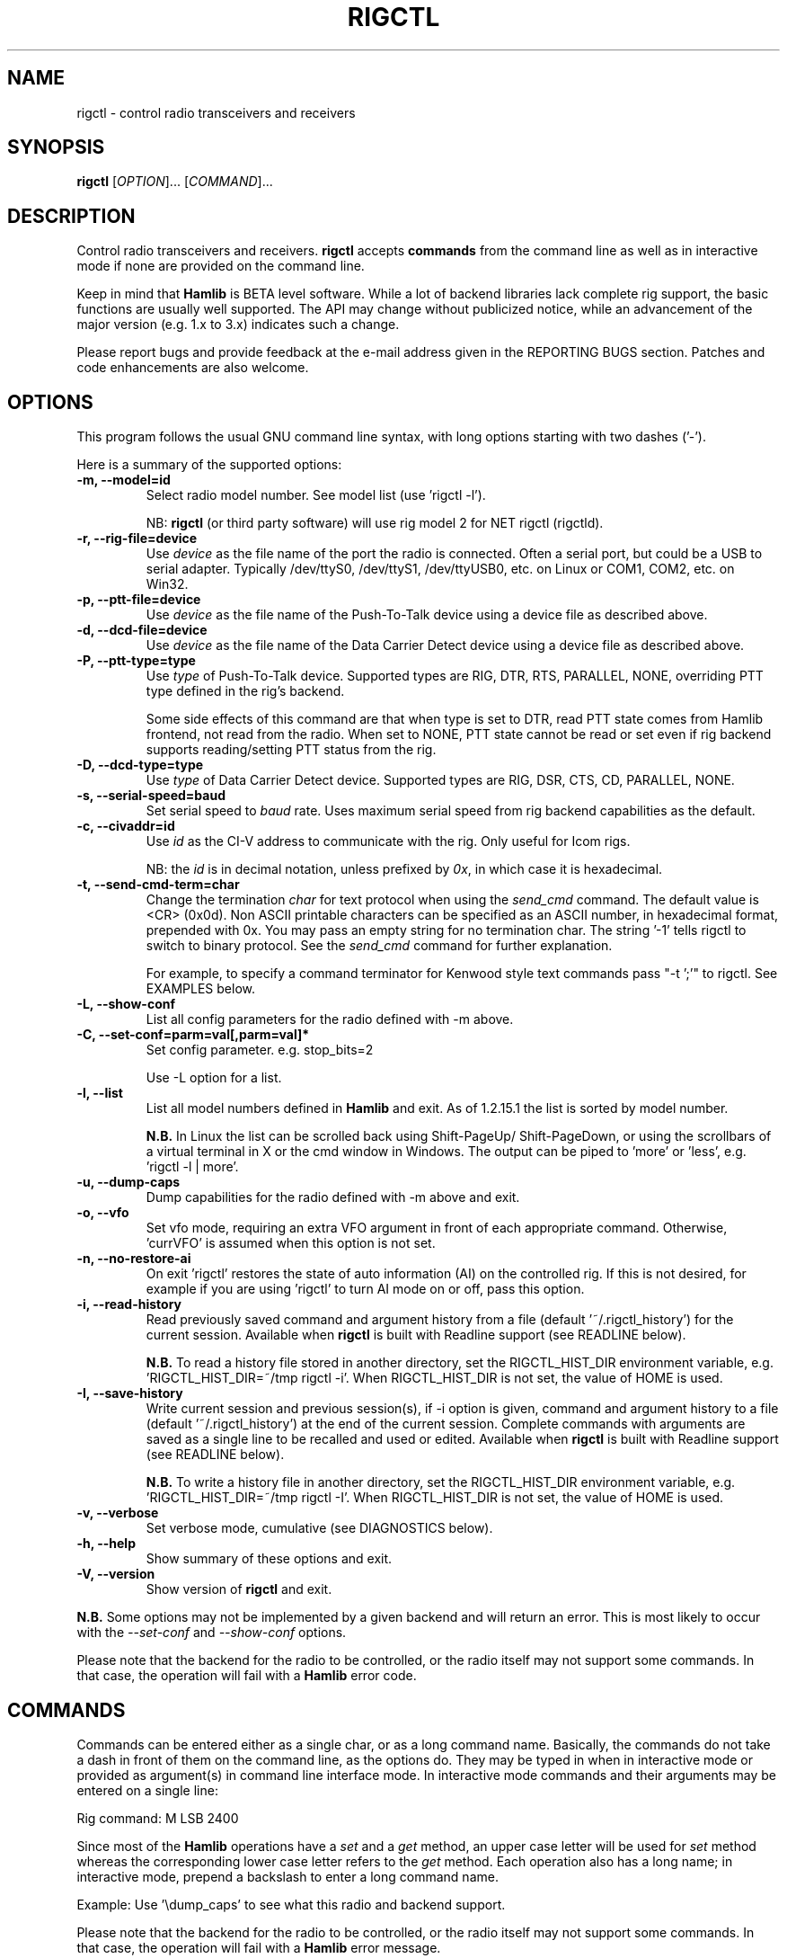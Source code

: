 .\"                                      Hey, EMACS: -*- nroff -*-
.\" First parameter, NAME, should be all caps
.\" Second parameter, SECTION, should be 1-8, maybe w/ subsection
.\" other parameters are allowed: see man(7), man(1)
.TH RIGCTL "1" "March 12, 2013" "Hamlib" "Radio Control Program"
.\" Please adjust this date whenever revising the manpage.
.\"
.\" Some roff macros, for reference:
.\" .nh        disable hyphenation
.\" .hy        enable hyphenation
.\" .ad l      left justify
.\" .ad b      justify to both left and right margins
.\" .nf        disable filling
.\" .fi        enable filling
.\" .br        insert line break
.\" .sp <n>    insert n+1 empty lines
.\" for manpage-specific macros, see man(7)
.SH NAME
rigctl \- control radio transceivers and receivers
.SH SYNOPSIS
.B rigctl
[\fIOPTION\fR]... [\fICOMMAND\fR]...
.SH DESCRIPTION
Control radio transceivers and receivers.
\fBrigctl\fP accepts \fBcommands\fP from the command line as well as in
interactive mode if none are provided on the command line.
.PP
.\" TeX users may be more comfortable with the \fB<whatever>\fP and
.\" \fI<whatever>\fP escape sequences to invoke bold face and italics,
.\" respectively.
Keep in mind that \fBHamlib\fP is BETA level software.
While a lot of backend libraries lack complete rig support, the basic functions
are usually well supported.  The API may change without publicized notice,
while an advancement of the major version (e.g. 1.x to 3.x) indicates such
a change.
.PP
Please report bugs and provide feedback at the e-mail address given in the
REPORTING BUGS section.  Patches and code enhancements are also welcome.
.SH OPTIONS
This program follows the usual GNU command line syntax, with long
options starting with two dashes ('-').
.PP
Here is a summary of the supported options:
.TP
.B \-m, --model=id
Select radio model number. See model list (use 'rigctl -l').
.sp
NB: \fBrigctl\fP (or third party software) will use rig model 2
for NET rigctl (rigctld).
.TP
.B \-r, --rig-file=device
Use \fIdevice\fP as the file name of the port the radio is connected.
Often a serial port, but could be a USB to serial adapter.  Typically
/dev/ttyS0, /dev/ttyS1, /dev/ttyUSB0, etc. on Linux or COM1, COM2, etc.
on Win32.
.TP
.B \-p, --ptt-file=device
Use \fIdevice\fP as the file name of the Push-To-Talk device using a
device file as described above.
.TP
.B \-d, --dcd-file=device
Use \fIdevice\fP as the file name of the Data Carrier Detect device using a
device file as described above.
.TP
.B \-P, --ptt-type=type
Use \fItype\fP of Push-To-Talk device.
Supported types are RIG, DTR, RTS, PARALLEL, NONE, overriding PTT type
defined in the rig's backend.
.sp
Some side effects of this command are that when type is set to DTR, read
PTT state comes from Hamlib frontend, not read from the radio.  When set
to NONE, PTT state cannot be read or set even if rig backend supports
reading/setting PTT status from the rig.
.TP
.B \-D, --dcd-type=type
Use \fItype\fP of Data Carrier Detect device.
Supported types are RIG, DSR, CTS, CD, PARALLEL, NONE.
.TP
.B \-s, --serial-speed=baud
Set serial speed to \fIbaud\fP rate. Uses maximum serial speed from rig
backend capabilities as the default.
.TP
.B \-c, --civaddr=id
Use \fIid\fP as the CI-V address to communicate with the rig. Only useful for
Icom rigs.
.sp
NB: the \fIid\fP is in decimal notation, unless prefixed by
\fI0x\fP, in which case it is hexadecimal.
.TP
.B \-t, --send-cmd-term=char
Change the termination \fIchar\fP for text protocol when using the
\fIsend_cmd\fP command.  The default value is <CR> (0x0d). Non ASCII printable
characters can be specified as an ASCII number, in hexadecimal format,
prepended with 0x. You may pass an empty string for no termination char. The
string '-1' tells rigctl to switch to binary protocol. See the \fIsend_cmd\fP
command for further explanation.
.sp
For example, to specify a command terminator for Kenwood style text commands
pass "-t ';'" to rigctl.  See EXAMPLES below.
.TP
.B \-L, --show-conf
List all config parameters for the radio defined with -m above.
.TP
.B \-C, --set-conf=parm=val[,parm=val]*
Set config parameter.  e.g. stop_bits=2
.sp
Use -L option for a list.
.TP
.B \-l, --list
List all model numbers defined in \fBHamlib\fP and exit.  As of 1.2.15.1
the list is sorted by model number.
.sp
\fBN.B.\fP In Linux the list can be scrolled back using Shift-PageUp/
Shift-PageDown, or using the scrollbars of a virtual terminal in X or
the cmd window in Windows.  The output can be piped to 'more' or 'less',
e.g. 'rigctl -l | more'.
.TP
.B \-u, --dump-caps
Dump capabilities for the radio defined with -m above and exit.
.TP
.B \-o, --vfo
Set vfo mode, requiring an extra VFO argument in front of each appropriate
command. Otherwise, 'currVFO' is assumed when this option is not set.
.TP
.B \-n, --no-restore-ai
On exit 'rigctl' restores the state of auto information (AI) on the
controlled rig. If this is not desired, for example if you are
using 'rigctl' to turn AI mode on or off, pass this option.
.TP
.B \-i, --read-history
Read previously saved command and argument history from a file
(default '~/.rigctl_history') for the current session.  Available when
\fBrigctl\fP is built with Readline support (see READLINE below).
.sp
\fBN.B.\fP To read a history file stored in another directory, set the
RIGCTL_HIST_DIR environment variable, e.g. 'RIGCTL_HIST_DIR=~/tmp rigctl -i'.
When RIGCTL_HIST_DIR is not set, the value of HOME is used.
.TP
.B \-I, --save-history
Write current session and previous session(s), if -i option is given, command and
argument history to a file (default '~/.rigctl_history') at the end of the current
session.  Complete commands with arguments are saved as a single line to be
recalled and used or edited.  Available when \fBrigctl\fP is built with Readline
support (see READLINE below).
.sp
\fBN.B.\fP To write a history file in another directory, set the RIGCTL_HIST_DIR
environment variable, e.g. 'RIGCTL_HIST_DIR=~/tmp rigctl -I'.  When RIGCTL_HIST_DIR
is not set, the value of HOME is used.
.TP
.B \-v, --verbose
Set verbose mode, cumulative (see DIAGNOSTICS below).
.TP
.B \-h, --help
Show summary of these options and exit.
.TP
.B \-V, --version
Show version of \fBrigctl\fP and exit.
.PP
\fBN.B.\fP Some options may not be implemented by a given backend and will
return an error.  This is most likely to occur with the \fI\-\-set-conf\fP
and \fI\-\-show-conf\fP options.
.PP
Please note that the backend for the radio to be controlled,
or the radio itself may not support some commands. In that case,
the operation will fail with a \fBHamlib\fP error code.
.SH COMMANDS
Commands can be entered either as a single char, or as a long command name.
Basically, the commands do not take a dash in front of them on the command
line, as the options do. They may be typed in when in interactive mode
or provided as argument(s) in command line interface mode.  In interactive
mode commands and their arguments may be entered on a single line:
.sp
Rig command: M LSB 2400
.PP
Since most of the \fBHamlib\fP operations have a \fIset\fP and a \fIget\fP
method, an upper case letter will be used for \fIset\fP method whereas the
corresponding lower case letter refers to the \fIget\fP method.  Each operation
also has a long name; in interactive mode, prepend a backslash to enter a long
command name.
.sp
Example: Use '\\dump_caps' to see what this radio and backend support.
.PP
Please note that the backend for the radio to be controlled, or the radio
itself may not support some commands. In that case, the operation will fail
with a \fBHamlib\fP error message.
.PP
As an alternative to the READLINE command history features a special
command of a single dash ('-') may be used to read commands from
standard input.  Commands must be separated by whitespace similar to
the commands given on the command line.  Comments may be added using
the '#' character, all text up until the end of the current line
including the '#' character is ignored.
.sp
Example:
 $ cat <<.EOF. >cmds.txt
 > # File of commands
 > v f m	# query rig
 > V VFOB F 14200000 M CW 500	# set rig
 > v f m	# query rig
 > .EOF.
 
 $ rigctl -m1 - <cmds.txt
 
 v VFOA
 
 f 145000000
 
 m FM
 15000
 
 V VFOB
 F 14200000
 M CW 500
 v VFOB
 
 f 14200000
 
 m CW
 500
 
 $
.PP
Here is a summary of the supported commands (In the case of "set" commands the
quoted string is replaced by the value in the description.  In the case of "get"
commands the quoted string is the key name of the value returned.):
.TP
.B Q|q, exit rigctl
Exit rigctl in interactive mode.
.sp
When rigctl is controlling the rig directly, will close the rig backend and
port.  When rigctl is connected to rigctld (rig model 2), the TCP/IP connection
to rigctld is closed and rigctld remains running, available for another TCP/IP
network connection.
.TP
.B F, set_freq 'Frequency'
Set 'Frequency', in Hz.
.TP
.B f, get_freq
Get 'Frequency', in Hz.
.TP
.B M, set_mode 'Mode' 'Passband'
Set 'Mode': USB, LSB, CW, CWR, RTTY, RTTYR, AM, FM, WFM, AMS,
PKTLSB, PKTUSB, PKTFM, ECSSUSB, ECSSLSB, FAX, SAM, SAL, SAH, DSB.
.sp
Set 'Passband' in Hz, or '0' for the Hamlib backend default.
.sp
\fBN.B.\fP Passing a '?' (query) as the first argument instead of 'Mode'
will return a space separated list of radio backend supported Modes.  Use
this to determine the supported Modes of a given radio backend.
.TP
.B m, get_mode
Get 'Mode' 'Passband'.
.sp
Returns Mode as a string from \fIset_mode\fP above
and Passband in Hz.
.TP
.B V, set_vfo 'VFO'
Set 'VFO': VFOA, VFOB, VFOC, currVFO, VFO, MEM, Main, Sub, TX, RX.
.sp
In VFO mode only a single VFO parameter is required.
.TP
.B v, get_vfo
Get current 'VFO'.
.sp
Returns VFO as a string from \fIset_vfo\fP above.
.TP
.B J, set_rit 'RIT'
Set 'RIT', in Hz, can be + or -.
.sp
A value of '0' resets RIT and *should* turn RIT off.  If not, file a bug
report against the Hamlib backend.
.sp
\fBN.B\fP This functionality is under transition and in the future will
need to be activated with the \fIset_func\fP command.
.TP
.B j, get_rit
Get 'RIT', in Hz.
.TP
.B Z, set_xit 'XIT'
Set 'XIT', in Hz can be + or -.
.sp
A value of '0' resets XIT and *should* turn XIT off.  If not, file a bug
report against the Hamlib backend.
.sp
\fBN.B\fP This functionality is under transition and in the future will
need to be activated with the \fIset_func\fP command.
.TP
.B z, get_xit
Get 'XIT', in Hz.
.TP
.B T, set_ptt 'PTT'
Set 'PTT', 0 (RX), 1 (TX), 2 (TX mic), 3 (TX data).
.TP
.B t, get_ptt
Get 'PTT' status.
.TP
.B 0x8b, get_dcd
Get 'DCD' (squelch) status, 0 (Closed) or 1 (Open)
.TP
.B R, set_rptr_shift 'Rptr Shift'
Set 'Rptr Shift': "+", "-" or something else for none.
.TP
.B r, get_rptr_shift
Get 'Rptr Shift'.  Returns "+", "-" or "None".
.TP
.B O, set_rptr_offs 'Rptr Offset'
Set 'Rptr Offset', in Hz.
.TP
.B o, get_rptr_offs
Get 'Rptr Offset', in Hz.
.TP
.B C, set_ctcss_tone 'CTCSS Tone'
Set 'CTCSS Tone', in tenths of Hz.
.TP
.B c, get_ctcss_tone
Get 'CTCSS Tone', in tenths of Hz.
.TP
.B D, set_dcs_code 'DCS Code'
Set 'DCS Code'.
.TP
.B d, get_dcs_code
Get 'DCS Code'.
.TP
.B 0x90, set_ctcss_sql 'CTCSS Sql'
Set 'CTCSS Sql' tone, in tenths of Hz.
.TP
.B 0x91, get_ctcss_sql
Get 'CTCSS Sql' tone, in tenths of Hz.
.TP
.B 0x92, set_dcs_sql 'DCS Sql'
Set 'DCS Sql' code.
.TP
.B 0x93, get_dcs_sql
Get 'DCS Sql' code.
.TP
.B I, set_split_freq 'Tx Frequency'
Set 'TX Frequency', in Hz.
.TP
.B i, get_split_freq
Get 'TX Frequency', in Hz.
.TP
.B X, set_split_mode 'TX Mode' 'TX Passband'
Set 'TX Mode': AM, FM, CW, CWR, USB, LSB, RTTY, RTTYR, WFM, AMS,
PKTLSB, PKTUSB, PKTFM, ECSSUSB, ECSSLSB, FAX, SAM, SAL, SAH, DSB.
.sp
The 'TX Passband' is the exact passband in Hz, or '0' for the Hamlib
backend default.
.sp
\fBN.B.\fP Passing a '?' (query) as the first argument instead of 'TX Mode'
will return a space separated list of radio backend supported TX Modes.  Use
this to determine the supported TX Modes of a given radio backend.
.TP
.B x, get_split_mode
Get 'TX Mode' and 'TX Passband'.
.sp
Returns TX mode as a string from \fIset_split_mode\fP above and TX passband in
Hz.
.TP
.B S, set_split_vfo 'Split' 'TX VFO'
Set 'Split' mode, '0' or '1', and 'TX VFO' from \fIset_vfo\fP above.
.TP
.B s, get_split_vfo
Get 'Split' mode, '0' or '1', and 'TX VFO'.
.TP
.B N, set_ts 'Tuning Step'
Set 'Tuning Step', in Hz.
.TP
.B n, get_ts
Get 'Tuning Step', in Hz.
.TP
.B U, set_func 'Func' 'Func Status'
Set 'Func' 'Func Status'.
.sp
Func is one of: FAGC, NB, COMP, VOX, TONE, TSQL,
SBKIN, FBKIN, ANF, NR, AIP, APF, MON, MN, RF, ARO, LOCK, MUTE, VSC, REV, SQL,
ABM, BC, MBC, RIT, AFC, SATMODE, SCOPE, RESUME, TBURST, TUNER, XIT.
.sp
Func Status argument is a non null value for "activate", "de-activate"
otherwise, much as TRUE/FALSE definitions in C language (true is non-zero and
false is zero).
.sp
\fBN.B.\fP Passing a '?' (query) as the first argument instead of 'Func' will
return a space separated list of radio backend supported Set functions.  Use
this to determine the supported functions of a given radio backend.
.TP
.B u, get_func 'Func'
Get 'Func Status'.
.sp
Returns 'Func Status' as a non null value for the 'Func' passed.
.sp
\fBN.B.\fP Passing a '?' (query) as the first argument instead of 'Func' will
return a space separated list of radio backend supported Get functions.  Use
this to determine the supported functions of a given radio backend.
.TP
.B L, set_level 'Level' 'Level Value'
Set 'Level' 'Level Value'.
.sp
Level is one of: PREAMP, ATT, VOX, AF, RF, SQL, IF, APF, NR, PBT_IN, PBT_OUT,
CWPITCH, RFPOWER, MICGAIN, KEYSPD, NOTCHF, COMP, AGC (0:OFF, 1:SUPERFAST,
2:FAST, 3:SLOW, 4:USER, 5:MEDIUM, 6:AUTO), BKINDL, BAL, METER, VOXGAIN,
ANTIVOX, SLOPE_LOW, SLOPE_HIGH, RAWSTR, SWR, ALC, STRENGTH.
.sp
The Level Value can be a float or an integer.
.sp
\fBN.B.\fP Passing a '?' (query) as the first argument instead of 'Level' will
return a space separated list of radio backend supported Set levels.  Use
this to determine the supported levels of a given radio backend.
.TP
.B l, get_level 'Level'
Get 'Level Value'.
.sp
Returns 'Level Value' as a float or integer for the 'Level' passed.
.sp
\fBN.B.\fP Passing a '?' (query) as the first argument instead of 'Level' will
return a space separated list of radio backend supported Get levels.  Use
this to determine the supported levels of a given radio backend.
.TP
.B P, set_parm 'Parm' 'Parm Value'
Set 'Parm' 'Parm Value'
.sp
Parm is one of: ANN, APO, BACKLIGHT, BEEP, TIME, BAT, KEYLIGHT.
.sp
\fBN.B.\fP Passing a '?' (query) as the first argument instead of 'Parm' will
return a space separated list of radio backend supported Set parameters.  Use
this to determine the supported parameters of a given radio backend.
.TP
.B p, get_parm 'Parm'
Get 'Parm Value'.
.sp
Returns 'Parm Value' as a float or integer for the 'Parm' passed.
.sp
\fBN.B.\fP Passing a '?' (query) as the first argument instead of 'Parm' will
return a space separated list of radio backend supported Get parameters.  Use
this to determine the supported parameters of a given radio backend.
.TP
.B B, set_bank 'Bank'
Set 'Bank'.  Sets the current memory bank number.
.TP
.B E, set_mem 'Memory#'
Set 'Memory#' channel number.
.TP
.B e, get_mem
Get 'Memory#' channel number.
.TP
.B G, vfo_op 'Mem/VFO Op'
Perform 'Mem/VFO Op'.
.sp
Mem VFO operation is one of: CPY, XCHG, FROM_VFO, TO_VFO, MCL, UP, DOWN,
BAND_UP, BAND_DOWN, LEFT, RIGHT, TUNE, TOGGLE.
.sp
\fBN.B.\fP Passing a '?' (query) as the first argument instead of 'Mem/VFO Op'
will return a space separated list of radio backend supported Set Mem/VFO Ops.
Use this to determine the supported Mem/VFO Ops of a given radio backend.
.TP
.B g, scan 'Scan Fct' 'Scan Channel'
Perform 'Scan Fct' 'Scan Channel'.
.sp
Scan function/channel is one of: STOP, MEM, SLCT, PRIO, PROG, DELTA, VFO, PLT.
.sp
\fBN.B.\fP Passing a '?' (query) as the first argument instead of 'Scan Fct'
will return a space separated list of radio backend supported Scan Functions.
Use this to determine the supported Scan Functions of a given radio backend.
.TP
.B H, set_channel 'Channel'
Set memory 'Channel' data. Not implemented yet.
.TP
.B h, get_channel
Get memory 'Channel' data. Not implemented yet.
.TP
.B A, set_trn 'Transceive'
Set 'Transceive' mode (reporting event): OFF, RIG, POLL.
.sp
\fBN.B.\fP Passing a '?' (query) as the first argument instead of 'Transceive'
will return a space separated list of radio backend supported Scan Transceive
modes.  Use this to determine the supported Transceive modes of a given radio
backend.
.TP
.B a, get_trn
Get 'Transceive' mode (reporting event) as in \fIset_trn\fP above.
.TP
.B Y, set_ant 'Antenna'
Set 'Antenna' number (0, 1, 2, ..).
.TP
.B y, get_ant
Get 'Antenna' number (0, 1, 2, ..).
.TP
.B *, reset 'Reset'
Perform rig 'Reset'.
.sp
0 = None, 1 = Software reset, 2 = VFO reset, 4 = Memory Clear reset, 8 = Master
reset.  Since these values are defined as a bitmask in rig.h, it should be
possible to AND these values together to do multiple resets at once, if the
backend supports it or supports a reset action via rig control at all.
.TP
.B b, send_morse 'Morse'
Send 'Morse' symbols.
.TP
.B 0x87, set_powerstat 'Power Status'
Set power On/Off/Standby 'Power Status'.
.sp
0 = Power Off, 1 = Power On, 2 = Power Standby.  Defined as a bitmask in rig.h.
.TP
.B 0x88, get_powerstat
Get power On/Off/Standby 'Power Status' as in \fIset_powerstat\fP above.
.TP
.B 0x89, send_dtmf 'Digits'
Set DTMF 'Digits'.
.TP
.B 0x8a, recv_dtmf
Get DTMF 'Digits'.
.TP
.B _, get_info
Get misc information about the rig (no VFO in 'VFO mode' or value is passed).
.TP
.B 1, dump_caps
Not a real rig remote command, it just dumps capabilities, i.e. what the
backend knows about this model, and what it can do.
.sp
TODO: Ensure this is in a consistent format so it can be read into a hash,
dictionary, etc.  Bug reports requested.
.sp
\fBN.B.\fP: This command will produce many lines of output so be very careful
if using a fixed length array!  For example, running this command against the
Dummy backend results in over 5kB of text output.
.sp
VFO parameter not used in 'VFO mode'.
.TP
.B 2, power2mW 'Power [0.0..1.0]' 'Frequency' 'Mode'
Returns 'Power mW'
.sp
Converts a Power value in a range of \fI0.0 ... 1.0\fP to the real transmit
power in milli-Watts (integer).  The \fIfrequency\fP and \fImode\fP also need to
be provided as output power may vary according to these values.
.sp
VFO parameter not used in 'VFO mode'.
.TP
.B 4, mW2power 'Power mW' 'Frequency' 'Mode'
Returns 'Power [0.0..1.0]'
.sp
Converts the real transmit power in milli-Watts (integer) to a Power value in
a range of \fI0.0 ... 1.0\fP.  The \fIfrequency\fP and \fImode\fP also need to
be provided as output power may vary according to these values.
.sp
VFO parameter not used in 'VFO mode'.
.TP
.B w, send_cmd 'Cmd'
Send raw command string to rig.  This is useful for testing and troubleshooting
rig commands and responses when developing a backend.
.sp
For binary protocols enter values as \\0xAA\\0xBB.    Expect a 'Reply' from the
rig which will likely be a binary block or an ASCII string depending on the
rig's protocol (see your radio's computer control documentation).
.sp
The command terminator, set by the \fIsend-cmd-term\fP option above, will
terminate each command string sent to the radio.  This character should not be
a part of the input string.
.TP
.B pause 'Seconds'
Pause for the given whole number of seconds before sending the next command.
.SH EXAMPLES
Start \fBrigctl\fP for a Yaesu FT-920 using a USB to serial adapter on Linux in
interactive mode:
.sp
$ rigctl -m 114 -r /dev/ttyUSB1
.sp
Start \fBrigctl\fP for a Yaesu FT-920 using COM1 on Win32 while generating
TRACE output to \fBstderr\fP:
.sp
$ rigctl -m 114 -r COM1 -vvvvv
.sp
Start \fBrigctl\fP for a Yaesu FT-920 using a USB to serial adapter while
setting baud rate and stop bits:
.sp
$ rigctl -m 114 -r /dev/ttyUSB1 -s 4800 -C stop_bits=2
.sp
Start \fBrigctl\fP for an Elecraft K3 using a USB to serial adapter while
specifying a command terminator for the 'w' command:
.sp
$ rigctl -m 229 -r /dev/ttyUSB0 -t';'
.sp
Connect to a running \fBrigctld\fP with rig model 2 ("NET rigctl") on the
local host and specifying the TCP port, setting frequency and mode:
.sp
$ rigctl -m 2 -r localhost:4532 F 7253500 M LSB 0
.SH READLINE
If Readline library development files are found at configure time, \fBrigctl\fP
will be conditonally built with Readline support for command and argument entry.
Readline command key bindings are at their defaults as described in the Readline
manual (\fIhttp://cnswww.cns.cwru.edu/php/chet/readline/rluserman.html\fP)
although \fBrigctl\fP sets the name 'rigctl' which can be used in Conditional
Init Constructs in the Readline Init File ('~/.inputrc' by default) for custom
keybindings unique to \fBrigctl\fP.

Command history is available with Readline support as described in the Readline
History manual
(\fIhttp://cnswww.cns.cwru.edu/php/chet/readline/history.html#SEC1\fP).  Command
and argument strings are stored as single lines even when arguments are prompted
for input individually.  Commands and arguments are not validated and are stored
as typed with values separated by a single space.

Normally session history is not saved, however, use of either of the
\fI-i/--read-history\fP or \fI-I/--save-history\fP options when starting
\fBrigctl\fP will cause any previously saved history to be read in and/or the
current and any previous session history (assuming the -i and -I options are
given together) will be written out when \fBrigctl\fP is closed.  Each option is
mutually exclusive, i.e. either may be given separately or in combination.  This
is useful to save a set of commands and then read them later but not write the
modified history for a consistent set of test commands in interactive mode, for
example.

History is stored in '~/.rigctl_history' by default although the destination
directory may be changed by setting the RIGCTL_HIST_DIR environment variable.
When RIGCTL_HIST_DIR is unset, the value of the HOME environment variable is
used instead.  Only the destination directory may be changed at this time.

If Readline support is not found at configure time the original internal command
handler is used.  Readline is not used for \fBrigctl\fP commands entered on the
command line regardless if Readline support is built in or not.

\fBN.B.\fP Readline support is not included in the Windows 32 binary builds
supplied by the Hamlib Project.  Running \fBrigctl\fP on the Windows 32 platform
in the 'cmd' shell does give session command line history, however, it is not
saved to disk between sessions.
.SH DIAGNOSTICS
The \fB-v\fP, \fB--verbose\fP option allows different levels of diagnostics
to be output to \fBstderr\fP and correspond to -v for BUG, -vv for ERR,
-vvv for WARN, -vvvv for VERBOSE, or -vvvvv for TRACE.

A given verbose level is useful for providing needed debugging information to
the email address below.  For example, TRACE output shows all of the values
sent to and received from the radio which is very useful for radio backend
library development and may be requested by the developers.
.SH EXIT STATUS
\fBrigctl\fP exits with:
.br
0 if all operations completed normally;
.br
1 if there was an invalid command line option or argument;
.br
2 if an error was returned by \fBHamlib\fP.
.SH BUGS
set_chan has no entry method as of yet, hence left unimplemented.

This almost empty section...
.SH REPORTING BUGS
Report bugs to <hamlib-developer@lists.sourceforge.net>.
.PP
We are already aware of the bugs in the previous section :-)
.SH AUTHORS
Written by Stephane Fillod, Nate Bargmann, and the Hamlib Group
.PP
<http://www.hamlib.org>.
.SH COPYRIGHT
Copyright \(co 2000-2011 Stephane Fillod
.br
Copyright \(co 2010-2013 Nate Bargmann
.br
Copyright \(co 2000-2010 the Hamlib Group.
.sp
This is free software; see the source for copying conditions.
There is NO warranty; not even for MERCHANTABILITY
or FITNESS FOR A PARTICULAR PURPOSE.
.SH SEE ALSO
.BR hamlib (3),
.BR rigctld(8)
